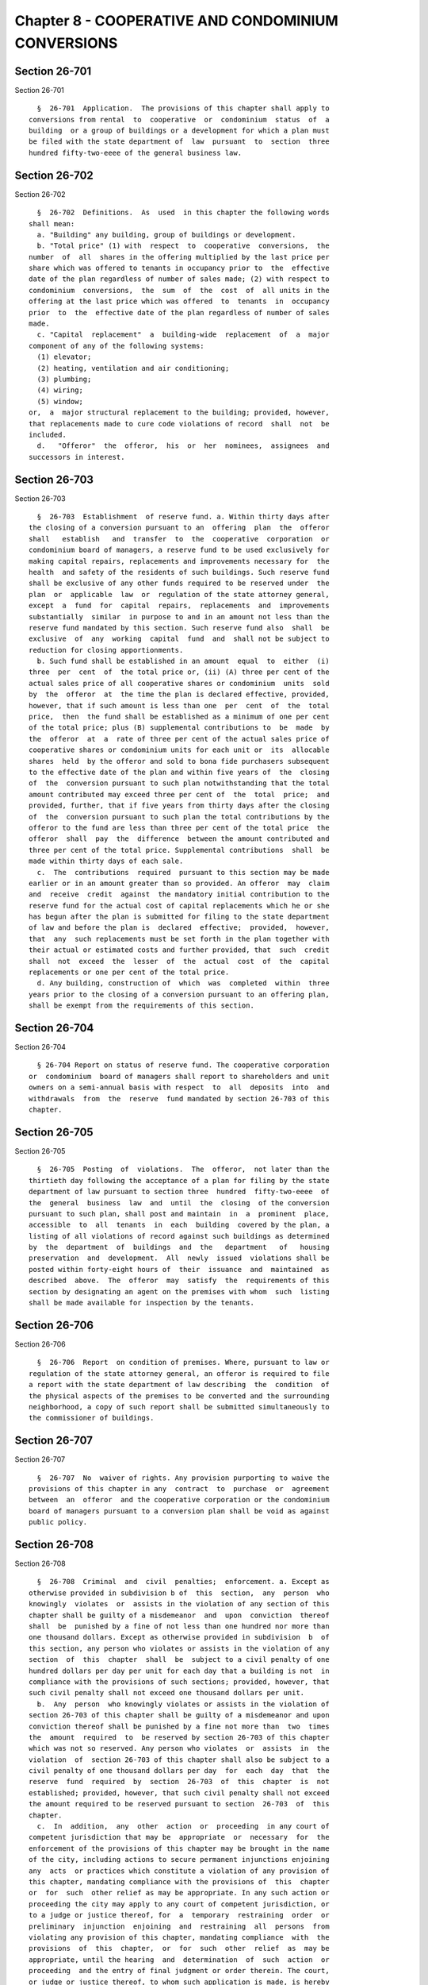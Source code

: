 Chapter 8 - COOPERATIVE AND CONDOMINIUM CONVERSIONS
===================================================

Section 26-701
--------------

Section 26-701 ::    
        
     
        §  26-701  Application.  The provisions of this chapter shall apply to
      conversions from rental  to  cooperative  or  condominium  status  of  a
      building  or a group of buildings or a development for which a plan must
      be filed with the state department of  law  pursuant  to  section  three
      hundred fifty-two-eeee of the general business law.
    
    
    
    
    
    
    

Section 26-702
--------------

Section 26-702 ::    
        
     
        §  26-702  Definitions.  As  used  in this chapter the following words
      shall mean:
        a. "Building" any building, group of buildings or development.
        b. "Total price" (1) with  respect  to  cooperative  conversions,  the
      number  of  all  shares in the offering multiplied by the last price per
      share which was offered to tenants in occupancy prior to  the  effective
      date of the plan regardless of number of sales made; (2) with respect to
      condominium  conversions,  the  sum  of  the  cost  of  all units in the
      offering at the last price which was offered  to  tenants  in  occupancy
      prior  to  the  effective date of the plan regardless of number of sales
      made.
        c. "Capital  replacement"  a  building-wide  replacement  of  a  major
      component of any of the following systems:
        (1) elevator;
        (2) heating, ventilation and air conditioning;
        (3) plumbing;
        (4) wiring;
        (5) window;
      or,  a  major structural replacement to the building; provided, however,
      that replacements made to cure code violations of record  shall  not  be
      included.
        d.   "Offeror"  the  offeror,  his  or  her  nominees,  assignees  and
      successors in interest.
    
    
    
    
    
    
    

Section 26-703
--------------

Section 26-703 ::    
        
     
        §  26-703  Establishment  of reserve fund. a. Within thirty days after
      the closing of a conversion pursuant to an  offering  plan  the  offeror
      shall   establish   and  transfer  to  the  cooperative  corporation  or
      condominium board of managers, a reserve fund to be used exclusively for
      making capital repairs, replacements and improvements necessary for  the
      health  and safety of the residents of such buildings. Such reserve fund
      shall be exclusive of any other funds required to be reserved under  the
      plan  or  applicable  law  or  regulation of the state attorney general,
      except  a  fund  for  capital  repairs,  replacements  and  improvements
      substantially  similar  in purpose to and in an amount not less than the
      reserve fund mandated by this section. Such reserve fund also  shall  be
      exclusive  of  any  working  capital  fund  and  shall not be subject to
      reduction for closing apportionments.
        b. Such fund shall be established in an amount  equal  to  either  (i)
      three  per  cent  of  the total price or, (ii) (A) three per cent of the
      actual sales price of all cooperative shares or condominium  units  sold
      by  the  offeror  at  the time the plan is declared effective, provided,
      however, that if such amount is less than one  per  cent  of  the  total
      price,  then  the fund shall be established as a minimum of one per cent
      of the total price; plus (B) supplemental contributions to  be  made  by
      the  offeror  at  a  rate of three per cent of the actual sales price of
      cooperative shares or condominium units for each unit or  its  allocable
      shares  held  by the offeror and sold to bona fide purchasers subsequent
      to the effective date of the plan and within five years of  the  closing
      of  the  conversion pursuant to such plan notwithstanding that the total
      amount contributed may exceed three per cent of  the  total  price;  and
      provided, further, that if five years from thirty days after the closing
      of  the  conversion pursuant to such plan the total contributions by the
      offeror to the fund are less than three per cent of the total price  the
      offeror  shall  pay  the  difference  between the amount contributed and
      three per cent of the total price. Supplemental contributions  shall  be
      made within thirty days of each sale.
        c.  The  contributions  required  pursuant to this section may be made
      earlier or in an amount greater than so provided. An offeror  may  claim
      and  receive  credit  against  the mandatory initial contribution to the
      reserve fund for the actual cost of capital replacements which he or she
      has begun after the plan is submitted for filing to the state department
      of law and before the plan is  declared  effective;  provided,  however,
      that  any  such replacements must be set forth in the plan together with
      their actual or estimated costs and further provided, that  such  credit
      shall  not  exceed  the  lesser  of  the  actual  cost  of  the  capital
      replacements or one per cent of the total price.
        d. Any building, construction of  which  was  completed  within  three
      years prior to the closing of a conversion pursuant to an offering plan,
      shall be exempt from the requirements of this section.
    
    
    
    
    
    
    

Section 26-704
--------------

Section 26-704 ::    
        
     
        § 26-704 Report on status of reserve fund. The cooperative corporation
      or  condominium  board of managers shall report to shareholders and unit
      owners on a semi-annual basis with respect  to  all  deposits  into  and
      withdrawals  from  the  reserve  fund mandated by section 26-703 of this
      chapter.
    
    
    
    
    
    
    

Section 26-705
--------------

Section 26-705 ::    
        
     
        §  26-705  Posting  of  violations.  The  offeror,  not later than the
      thirtieth day following the acceptance of a plan for filing by the state
      department of law pursuant to section three  hundred  fifty-two-eeee  of
      the  general  business  law  and  until  the  closing  of the conversion
      pursuant to such plan, shall post and maintain  in  a  prominent  place,
      accessible  to  all  tenants  in  each  building  covered by the plan, a
      listing of all violations of record against such buildings as determined
      by  the  department  of  buildings  and  the   department   of   housing
      preservation  and  development.  All  newly  issued  violations shall be
      posted within forty-eight hours of  their  issuance  and  maintained  as
      described  above.  The  offeror  may  satisfy  the  requirements of this
      section by designating an agent on the premises with whom  such  listing
      shall be made available for inspection by the tenants.
    
    
    
    
    
    
    

Section 26-706
--------------

Section 26-706 ::    
        
     
        §  26-706  Report  on condition of premises. Where, pursuant to law or
      regulation of the state attorney general, an offeror is required to file
      a report with the state department of law describing  the  condition  of
      the physical aspects of the premises to be converted and the surrounding
      neighborhood, a copy of such report shall be submitted simultaneously to
      the commissioner of buildings.
    
    
    
    
    
    
    

Section 26-707
--------------

Section 26-707 ::    
        
     
        §  26-707  No  waiver of rights. Any provision purporting to waive the
      provisions of this chapter in any  contract  to  purchase  or  agreement
      between  an  offeror  and the cooperative corporation or the condominium
      board of managers pursuant to a conversion plan shall be void as against
      public policy.
    
    
    
    
    
    
    

Section 26-708
--------------

Section 26-708 ::    
        
     
        §  26-708  Criminal  and  civil  penalties;  enforcement. a. Except as
      otherwise provided in subdivision b of  this  section,  any  person  who
      knowingly  violates  or  assists in the violation of any section of this
      chapter shall be guilty of a misdemeanor  and  upon  conviction  thereof
      shall  be  punished by a fine of not less than one hundred nor more than
      one thousand dollars. Except as otherwise provided in subdivision  b  of
      this section, any person who violates or assists in the violation of any
      section  of  this  chapter  shall  be  subject to a civil penalty of one
      hundred dollars per day per unit for each day that a building is not  in
      compliance with the provisions of such sections; provided, however, that
      such civil penalty shall not exceed one thousand dollars per unit.
        b.  Any  person  who knowingly violates or assists in the violation of
      section 26-703 of this chapter shall be guilty of a misdemeanor and upon
      conviction thereof shall be punished by a fine not more than  two  times
      the  amount  required  to  be reserved by section 26-703 of this chapter
      which was not so reserved. Any person who violates  or  assists  in  the
      violation  of  section 26-703 of this chapter shall also be subject to a
      civil penalty of one thousand dollars per day  for  each  day  that  the
      reserve  fund  required  by  section  26-703  of  this  chapter  is  not
      established; provided, however, that such civil penalty shall not exceed
      the amount required to be reserved pursuant to section  26-703  of  this
      chapter.
        c.  In  addition,  any  other  action  or  proceeding  in any court of
      competent jurisdiction that may be  appropriate  or  necessary  for  the
      enforcement of the provisions of this chapter may be brought in the name
      of the city, including actions to secure permanent injunctions enjoining
      any  acts  or practices which constitute a violation of any provision of
      this chapter, mandating compliance with the provisions of  this  chapter
      or  for  such  other relief as may be appropriate. In any such action or
      proceeding the city may apply to any court of competent jurisdiction, or
      to a judge or justice thereof, for  a  temporary  restraining  order  or
      preliminary  injunction  enjoining  and  restraining  all  persons  from
      violating any provision of this chapter, mandating compliance  with  the
      provisions  of  this  chapter,  or  for  such  other  relief  as  may be
      appropriate, until the hearing  and  determination  of  such  action  or
      proceeding  and the entry of final judgment or order therein. The court,
      or judge or justice thereof, to whom such application is made, is hereby
      authorized forthwith to make any or all of the orders  above  specified,
      as  may  be required in such application, with or without notice, and to
      make such other or further orders or directions as may be  necessary  to
      render  the  same  effectual.    No  undertaking  shall be required as a
      condition of the granting  or  issuing  of  such  order,  or  by  reason
      thereof.
        d. Nothing contained in this section shall impair any rights, remedies
      or  causes  of  action  accrued or accruing to purchasers of cooperative
      shares or condominium units.
        e. The department of housing preservation and development is empowered
      to enforce the provisions of this chapter.
    
    
    
    
    
    
    

